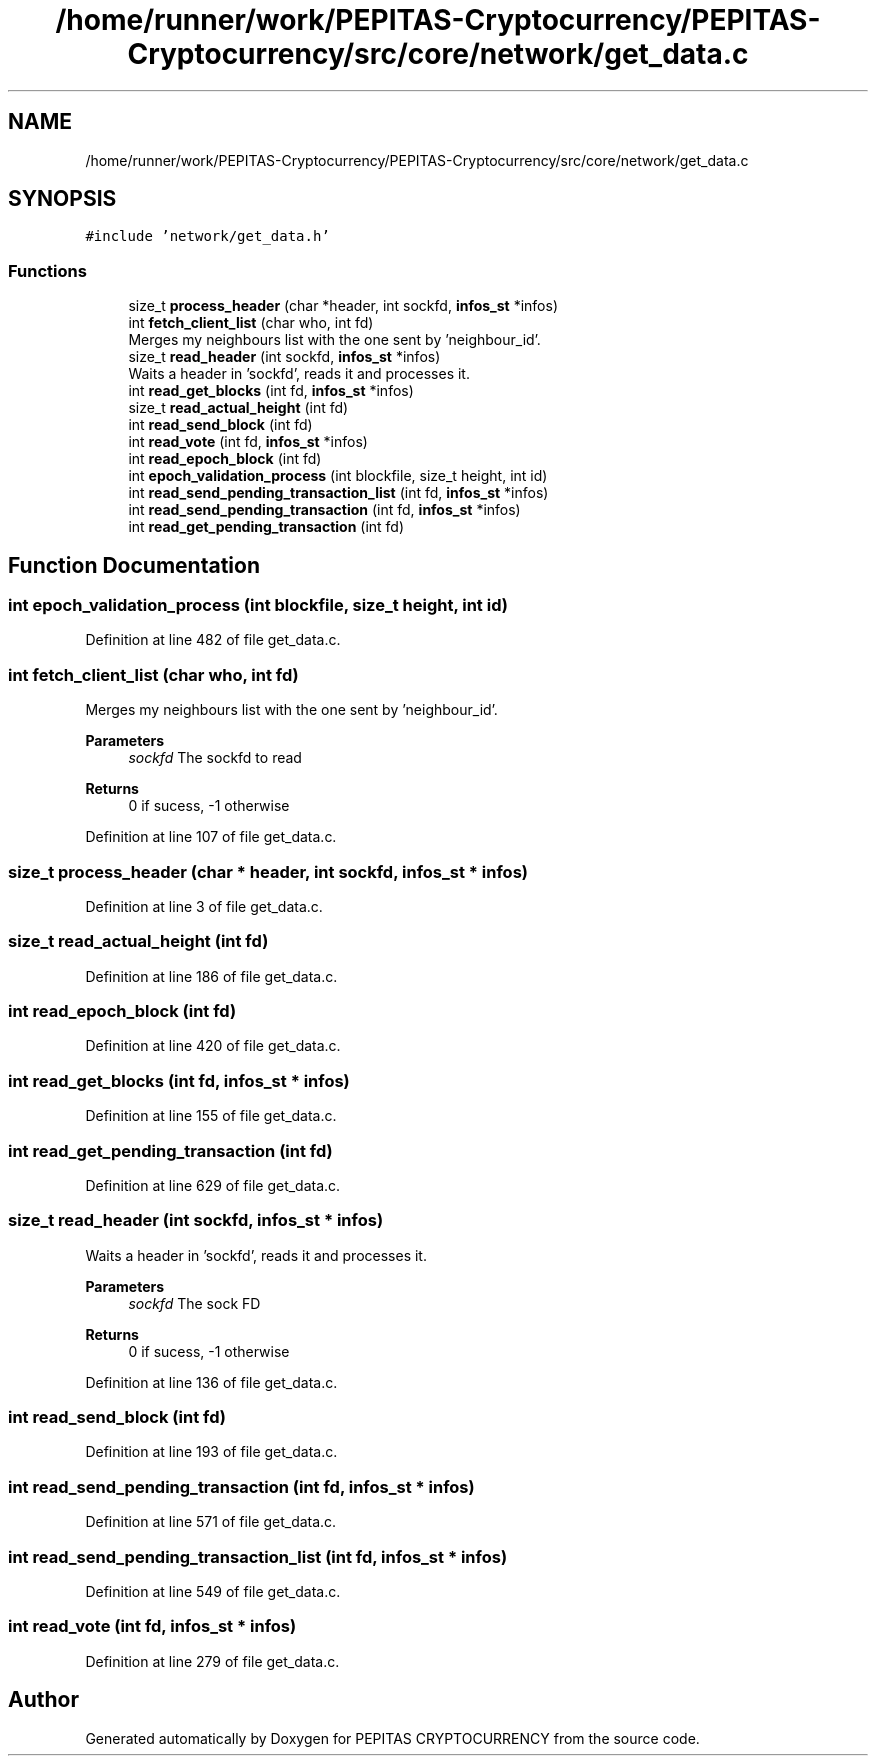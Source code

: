 .TH "/home/runner/work/PEPITAS-Cryptocurrency/PEPITAS-Cryptocurrency/src/core/network/get_data.c" 3 "Mon Jun 14 2021" "PEPITAS CRYPTOCURRENCY" \" -*- nroff -*-
.ad l
.nh
.SH NAME
/home/runner/work/PEPITAS-Cryptocurrency/PEPITAS-Cryptocurrency/src/core/network/get_data.c
.SH SYNOPSIS
.br
.PP
\fC#include 'network/get_data\&.h'\fP
.br

.SS "Functions"

.in +1c
.ti -1c
.RI "size_t \fBprocess_header\fP (char *header, int sockfd, \fBinfos_st\fP *infos)"
.br
.ti -1c
.RI "int \fBfetch_client_list\fP (char who, int fd)"
.br
.RI "Merges my neighbours list with the one sent by 'neighbour_id'\&. "
.ti -1c
.RI "size_t \fBread_header\fP (int sockfd, \fBinfos_st\fP *infos)"
.br
.RI "Waits a header in 'sockfd', reads it and processes it\&. "
.ti -1c
.RI "int \fBread_get_blocks\fP (int fd, \fBinfos_st\fP *infos)"
.br
.ti -1c
.RI "size_t \fBread_actual_height\fP (int fd)"
.br
.ti -1c
.RI "int \fBread_send_block\fP (int fd)"
.br
.ti -1c
.RI "int \fBread_vote\fP (int fd, \fBinfos_st\fP *infos)"
.br
.ti -1c
.RI "int \fBread_epoch_block\fP (int fd)"
.br
.ti -1c
.RI "int \fBepoch_validation_process\fP (int blockfile, size_t height, int id)"
.br
.ti -1c
.RI "int \fBread_send_pending_transaction_list\fP (int fd, \fBinfos_st\fP *infos)"
.br
.ti -1c
.RI "int \fBread_send_pending_transaction\fP (int fd, \fBinfos_st\fP *infos)"
.br
.ti -1c
.RI "int \fBread_get_pending_transaction\fP (int fd)"
.br
.in -1c
.SH "Function Documentation"
.PP 
.SS "int epoch_validation_process (int blockfile, size_t height, int id)"

.PP
Definition at line 482 of file get_data\&.c\&.
.SS "int fetch_client_list (char who, int fd)"

.PP
Merges my neighbours list with the one sent by 'neighbour_id'\&. 
.PP
\fBParameters\fP
.RS 4
\fIsockfd\fP The sockfd to read
.RE
.PP
\fBReturns\fP
.RS 4
0 if sucess, -1 otherwise 
.RE
.PP

.PP
Definition at line 107 of file get_data\&.c\&.
.SS "size_t process_header (char * header, int sockfd, \fBinfos_st\fP * infos)"

.PP
Definition at line 3 of file get_data\&.c\&.
.SS "size_t read_actual_height (int fd)"

.PP
Definition at line 186 of file get_data\&.c\&.
.SS "int read_epoch_block (int fd)"

.PP
Definition at line 420 of file get_data\&.c\&.
.SS "int read_get_blocks (int fd, \fBinfos_st\fP * infos)"

.PP
Definition at line 155 of file get_data\&.c\&.
.SS "int read_get_pending_transaction (int fd)"

.PP
Definition at line 629 of file get_data\&.c\&.
.SS "size_t read_header (int sockfd, \fBinfos_st\fP * infos)"

.PP
Waits a header in 'sockfd', reads it and processes it\&. 
.PP
\fBParameters\fP
.RS 4
\fIsockfd\fP The sock FD 
.RE
.PP
\fBReturns\fP
.RS 4
0 if sucess, -1 otherwise 
.RE
.PP

.PP
Definition at line 136 of file get_data\&.c\&.
.SS "int read_send_block (int fd)"

.PP
Definition at line 193 of file get_data\&.c\&.
.SS "int read_send_pending_transaction (int fd, \fBinfos_st\fP * infos)"

.PP
Definition at line 571 of file get_data\&.c\&.
.SS "int read_send_pending_transaction_list (int fd, \fBinfos_st\fP * infos)"

.PP
Definition at line 549 of file get_data\&.c\&.
.SS "int read_vote (int fd, \fBinfos_st\fP * infos)"

.PP
Definition at line 279 of file get_data\&.c\&.
.SH "Author"
.PP 
Generated automatically by Doxygen for PEPITAS CRYPTOCURRENCY from the source code\&.
